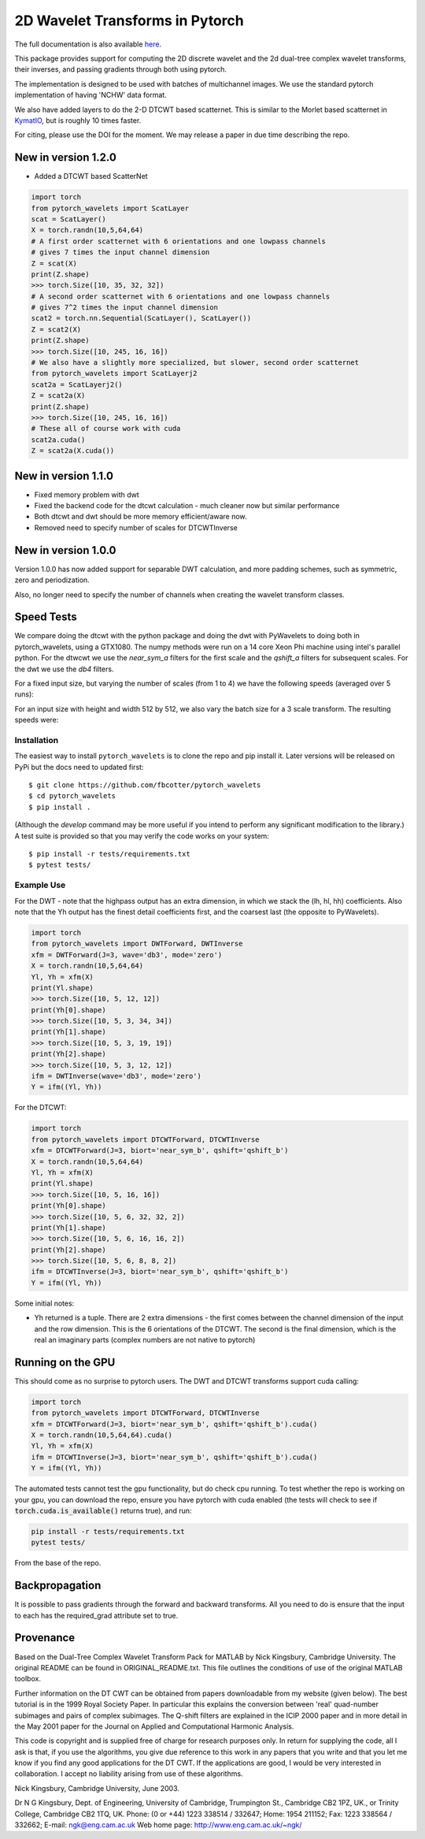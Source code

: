 2D Wavelet Transforms in Pytorch
================================

|build-status| |docs| |doi|

.. |build-status| image:: https://travis-ci.org/fbcotter/pytorch_wavelets.png?branch=master
    :alt: build status
    :scale: 100%
    :target: https://travis-ci.org/fbcotter/pytorch_wavelets

.. |docs| image:: https://readthedocs.org/projects/pytorch-wavelets/badge/?version=latest
    :target: https://pytorch-wavelets.readthedocs.io/en/latest/?badge=latest
    :alt: Documentation Status

.. |doi| image:: https://zenodo.org/badge/146817005.svg
   :target: https://zenodo.org/badge/latestdoi/146817005
   
The full documentation is also available `here`__.

__ http://pytorch-wavelets.readthedocs.io/

This package provides support for computing the 2D discrete wavelet and 
the 2d dual-tree complex wavelet transforms, their inverses, and passing 
gradients through both using pytorch.

The implementation is designed to be used with batches of multichannel images.
We use the standard pytorch implementation of having 'NCHW' data format.

We also have added layers to do the 2-D DTCWT based scatternet. This is similar
to the Morlet based scatternet in `KymatIO`__, but is roughly 10 times faster.

For citing, please use the DOI for the moment. We may release a paper in due time describing the repo.

__ https://github.com/kymatio/kymatio

New in version 1.2.0
~~~~~~~~~~~~~~~~~~~~

- Added a DTCWT based ScatterNet

.. code:: python

    import torch
    from pytorch_wavelets import ScatLayer
    scat = ScatLayer()
    X = torch.randn(10,5,64,64)
    # A first order scatternet with 6 orientations and one lowpass channels
    # gives 7 times the input channel dimension
    Z = scat(X)
    print(Z.shape)
    >>> torch.Size([10, 35, 32, 32])
    # A second order scatternet with 6 orientations and one lowpass channels
    # gives 7^2 times the input channel dimension
    scat2 = torch.nn.Sequential(ScatLayer(), ScatLayer())
    Z = scat2(X)
    print(Z.shape)
    >>> torch.Size([10, 245, 16, 16])
    # We also have a slightly more specialized, but slower, second order scatternet
    from pytorch_wavelets import ScatLayerj2
    scat2a = ScatLayerj2()
    Z = scat2a(X)
    print(Z.shape)
    >>> torch.Size([10, 245, 16, 16])
    # These all of course work with cuda
    scat2a.cuda()
    Z = scat2a(X.cuda())

New in version 1.1.0
~~~~~~~~~~~~~~~~~~~~

- Fixed memory problem with dwt 
- Fixed the backend code for the dtcwt calculation - much cleaner now but similar performance
- Both dtcwt and dwt should be more memory efficient/aware now. 
- Removed need to specify number of scales for DTCWTInverse

New in version 1.0.0
~~~~~~~~~~~~~~~~~~~~
Version 1.0.0 has now added support for separable DWT calculation, and more
padding schemes, such as symmetric, zero and periodization.

Also, no longer need to specify the number of channels when creating the wavelet
transform classes.

Speed Tests
~~~~~~~~~~~
We compare doing the dtcwt with the python package and doing the dwt with
PyWavelets to doing both in pytorch_wavelets, using a GTX1080. The numpy methods
were run on a 14 core Xeon Phi machine using intel's parallel python. For the
dtwcwt we use the `near_sym_a` filters for the first scale and the `qshift_a`
filters for subsequent scales. For the dwt we use the `db4` filters.

For a fixed input size, but varying the number of scales (from 1 to 4) we have
the following speeds (averaged over 5 runs):

.. raw:: html

    <img src="docs/scale.png" width="700px">

For an input size with height and width 512 by 512, we also vary the batch size
for a 3 scale transform. The resulting speeds were:

.. raw:: html

    <img src="docs/batchsize.png" width="700px">

Installation
````````````
The easiest way to install ``pytorch_wavelets`` is to clone the repo and pip install
it. Later versions will be released on PyPi but the docs need to updated first::

    $ git clone https://github.com/fbcotter/pytorch_wavelets
    $ cd pytorch_wavelets
    $ pip install .

(Although the `develop` command may be more useful if you intend to perform any
significant modification to the library.) A test suite is provided so that you
may verify the code works on your system::

    $ pip install -r tests/requirements.txt
    $ pytest tests/

Example Use
```````````
For the DWT - note that the highpass output has an extra dimension, in which we
stack the (lh, hl, hh) coefficients.  Also note that the Yh output has the
finest detail coefficients first, and the coarsest last (the opposite to
PyWavelets).

.. code:: python

    import torch
    from pytorch_wavelets import DWTForward, DWTInverse
    xfm = DWTForward(J=3, wave='db3', mode='zero')
    X = torch.randn(10,5,64,64)
    Yl, Yh = xfm(X) 
    print(Yl.shape)
    >>> torch.Size([10, 5, 12, 12])
    print(Yh[0].shape) 
    >>> torch.Size([10, 5, 3, 34, 34])
    print(Yh[1].shape)
    >>> torch.Size([10, 5, 3, 19, 19])
    print(Yh[2].shape)
    >>> torch.Size([10, 5, 3, 12, 12])
    ifm = DWTInverse(wave='db3', mode='zero')
    Y = ifm((Yl, Yh))

For the DTCWT:

.. code:: python

    import torch
    from pytorch_wavelets import DTCWTForward, DTCWTInverse
    xfm = DTCWTForward(J=3, biort='near_sym_b', qshift='qshift_b')
    X = torch.randn(10,5,64,64)
    Yl, Yh = xfm(X) 
    print(Yl.shape)
    >>> torch.Size([10, 5, 16, 16])
    print(Yh[0].shape) 
    >>> torch.Size([10, 5, 6, 32, 32, 2])
    print(Yh[1].shape)
    >>> torch.Size([10, 5, 6, 16, 16, 2])
    print(Yh[2].shape)
    >>> torch.Size([10, 5, 6, 8, 8, 2])
    ifm = DTCWTInverse(J=3, biort='near_sym_b', qshift='qshift_b')
    Y = ifm((Yl, Yh))

Some initial notes:

- Yh returned is a tuple. There are 2 extra dimensions - the first comes between
  the channel dimension of the input and the row dimension. This is the
  6 orientations of the DTCWT. The second is the final dimension, which is the
  real an imaginary parts (complex numbers are not native to pytorch)

Running on the GPU
~~~~~~~~~~~~~~~~~~
This should come as no surprise to pytorch users. The DWT and DTCWT transforms support
cuda calling:

.. code:: python

    import torch
    from pytorch_wavelets import DTCWTForward, DTCWTInverse
    xfm = DTCWTForward(J=3, biort='near_sym_b', qshift='qshift_b').cuda()
    X = torch.randn(10,5,64,64).cuda()
    Yl, Yh = xfm(X) 
    ifm = DTCWTInverse(J=3, biort='near_sym_b', qshift='qshift_b').cuda()
    Y = ifm((Yl, Yh))

The automated tests cannot test the gpu functionality, but do check cpu running.
To test whether the repo is working on your gpu, you can download the repo,
ensure you have pytorch with cuda enabled (the tests will check to see if
:code:`torch.cuda.is_available()` returns true), and run:

.. code:: 

    pip install -r tests/requirements.txt
    pytest tests/

From the base of the repo.

Backpropagation
~~~~~~~~~~~~~~~
It is possible to pass gradients through the forward and backward transforms.
All you need to do is ensure that the input to each has the required_grad
attribute set to true.



Provenance
~~~~~~~~~~
Based on the Dual-Tree Complex Wavelet Transform Pack for MATLAB by Nick
Kingsbury, Cambridge University. The original README can be found in
ORIGINAL_README.txt.  This file outlines the conditions of use of the original
MATLAB toolbox.

Further information on the DT CWT can be obtained from papers
downloadable from my website (given below). The best tutorial is in
the 1999 Royal Society Paper. In particular this explains the conversion
between 'real' quad-number subimages and pairs of complex subimages. 
The Q-shift filters are explained in the ICIP 2000 paper and in more detail
in the May 2001 paper for the Journal on Applied and Computational 
Harmonic Analysis.

This code is copyright and is supplied free of charge for research
purposes only. In return for supplying the code, all I ask is that, if
you use the algorithms, you give due reference to this work in any
papers that you write and that you let me know if you find any good
applications for the DT CWT. If the applications are good, I would be
very interested in collaboration. I accept no liability arising from use
of these algorithms.

Nick Kingsbury, 
Cambridge University, June 2003.

Dr N G Kingsbury,
Dept. of Engineering, University of Cambridge,
Trumpington St., Cambridge CB2 1PZ, UK., or
Trinity College, Cambridge CB2 1TQ, UK.
Phone: (0 or +44) 1223 338514 / 332647;  Home: 1954 211152;
Fax: 1223 338564 / 332662;  E-mail: ngk@eng.cam.ac.uk
Web home page: http://www.eng.cam.ac.uk/~ngk/

.. vim:sw=4:sts=4:et
